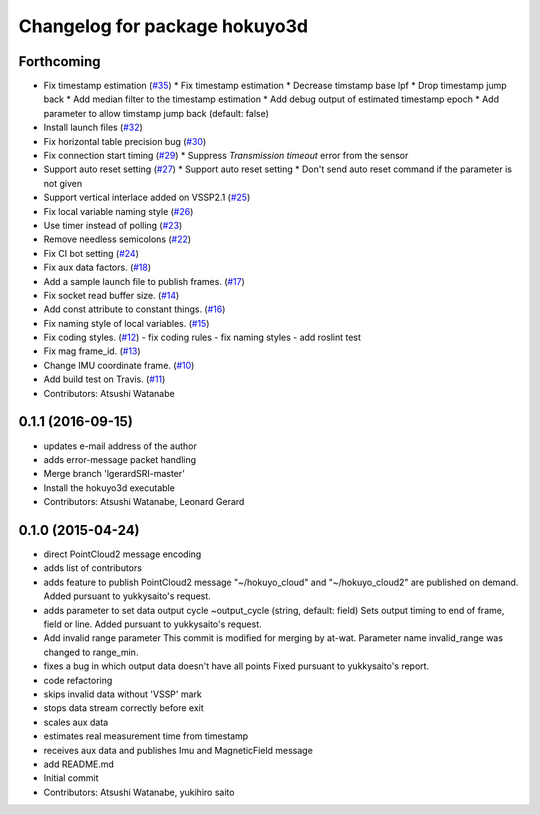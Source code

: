 ^^^^^^^^^^^^^^^^^^^^^^^^^^^^^^
Changelog for package hokuyo3d
^^^^^^^^^^^^^^^^^^^^^^^^^^^^^^

Forthcoming
-----------
* Fix timestamp estimation (`#35 <https://github.com/at-wat/hokuyo3d/issues/35>`_)
  * Fix timestamp estimation
  * Decrease timstamp base lpf
  * Drop timestamp jump back
  * Add median filter to the timestamp estimation
  * Add debug output of estimated timestamp epoch
  * Add parameter to allow timstamp jump back (default: false)
* Install launch files (`#32 <https://github.com/at-wat/hokuyo3d/issues/32>`_)
* Fix horizontal table precision bug (`#30 <https://github.com/at-wat/hokuyo3d/issues/30>`_)
* Fix connection start timing (`#29 <https://github.com/at-wat/hokuyo3d/issues/29>`_)
  * Suppress `Transmission timeout` error from the sensor
* Support auto reset setting (`#27 <https://github.com/at-wat/hokuyo3d/issues/27>`_)
  * Support auto reset setting
  * Don't send auto reset command if the parameter is not given
* Support vertical interlace added on VSSP2.1 (`#25 <https://github.com/at-wat/hokuyo3d/issues/25>`_)
* Fix local variable naming style (`#26 <https://github.com/at-wat/hokuyo3d/issues/26>`_)
* Use timer instead of polling (`#23 <https://github.com/at-wat/hokuyo3d/issues/23>`_)
* Remove needless semicolons (`#22 <https://github.com/at-wat/hokuyo3d/issues/22>`_)
* Fix CI bot setting (`#24 <https://github.com/at-wat/hokuyo3d/issues/24>`_)
* Fix aux data factors. (`#18 <https://github.com/at-wat/hokuyo3d/issues/18>`_)
* Add a sample launch file to publish frames. (`#17 <https://github.com/at-wat/hokuyo3d/issues/17>`_)
* Fix socket read buffer size. (`#14 <https://github.com/at-wat/hokuyo3d/issues/14>`_)
* Add const attribute to constant things. (`#16 <https://github.com/at-wat/hokuyo3d/issues/16>`_)
* Fix naming style of local variables. (`#15 <https://github.com/at-wat/hokuyo3d/issues/15>`_)
* Fix coding styles. (`#12 <https://github.com/at-wat/hokuyo3d/issues/12>`_)
  - fix coding rules
  - fix naming styles
  - add roslint test
* Fix mag frame_id. (`#13 <https://github.com/at-wat/hokuyo3d/issues/13>`_)
* Change IMU coordinate frame. (`#10 <https://github.com/at-wat/hokuyo3d/issues/10>`_)
* Add build test on Travis. (`#11 <https://github.com/at-wat/hokuyo3d/issues/11>`_)
* Contributors: Atsushi Watanabe

0.1.1 (2016-09-15)
------------------
* updates e-mail address of the author
* adds error-message packet handling
* Merge branch 'lgerardSRI-master'
* Install the hokuyo3d executable
* Contributors: Atsushi Watanabe, Leonard Gerard

0.1.0 (2015-04-24)
------------------
* direct PointCloud2 message encoding
* adds list of contributors
* adds feature to publish PointCloud2 message
  "~/hokuyo_cloud" and "~/hokuyo_cloud2" are published on demand.
  Added pursuant to yukkysaito's request.
* adds parameter to set data output cycle
  ~output_cycle (string, default: field)
  Sets output timing to end of frame, field or line.
  Added pursuant to yukkysaito's request.
* Add invalid range parameter
  This commit is modified for merging by at-wat.
  Parameter name invalid_range was changed to range_min.
* fixes a bug in which output data doesn't have all points
  Fixed pursuant to yukkysaito's report.
* code refactoring
* skips invalid data without 'VSSP' mark
* stops data stream correctly before exit
* scales aux data
* estimates real measurement time from timestamp
* receives aux data and publishes Imu and MagneticField message
* add README.md
* Initial commit
* Contributors: Atsushi Watanabe, yukihiro saito
